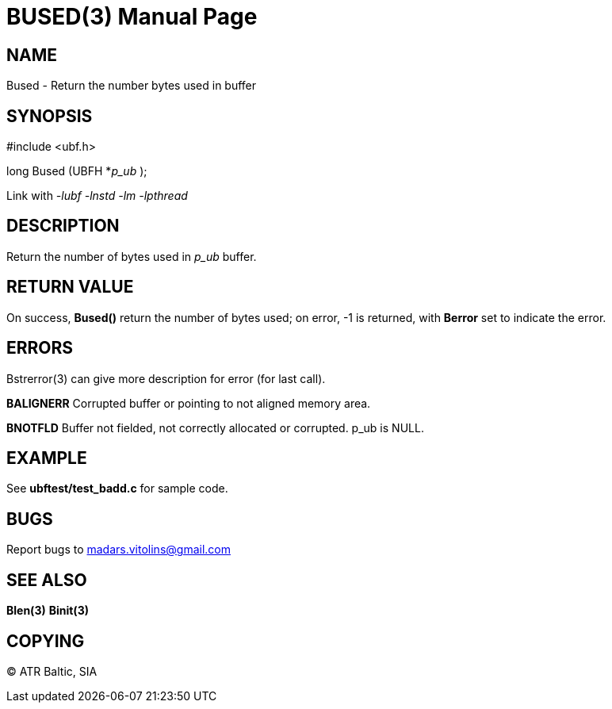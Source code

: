 BUSED(3)
========
:doctype: manpage


NAME
----
Bused - Return the number bytes used in buffer


SYNOPSIS
--------

#include <ubf.h>

long Bused (UBFH *'p_ub' );

Link with '-lubf -lnstd -lm -lpthread'

DESCRIPTION
-----------
Return the number of bytes used in 'p_ub' buffer.

RETURN VALUE
------------
On success, *Bused()* return the number of bytes used; on error, -1 is returned, with *Berror* set to indicate the error.

ERRORS
------
Bstrerror(3) can give more description for error (for last call).

*BALIGNERR* Corrupted buffer or pointing to not aligned memory area.

*BNOTFLD* Buffer not fielded, not correctly allocated or corrupted. p_ub is NULL.

EXAMPLE
-------
See *ubftest/test_badd.c* for sample code.

BUGS
----
Report bugs to madars.vitolins@gmail.com

SEE ALSO
--------
*Blen(3)* *Binit(3)*

COPYING
-------
(C) ATR Baltic, SIA

